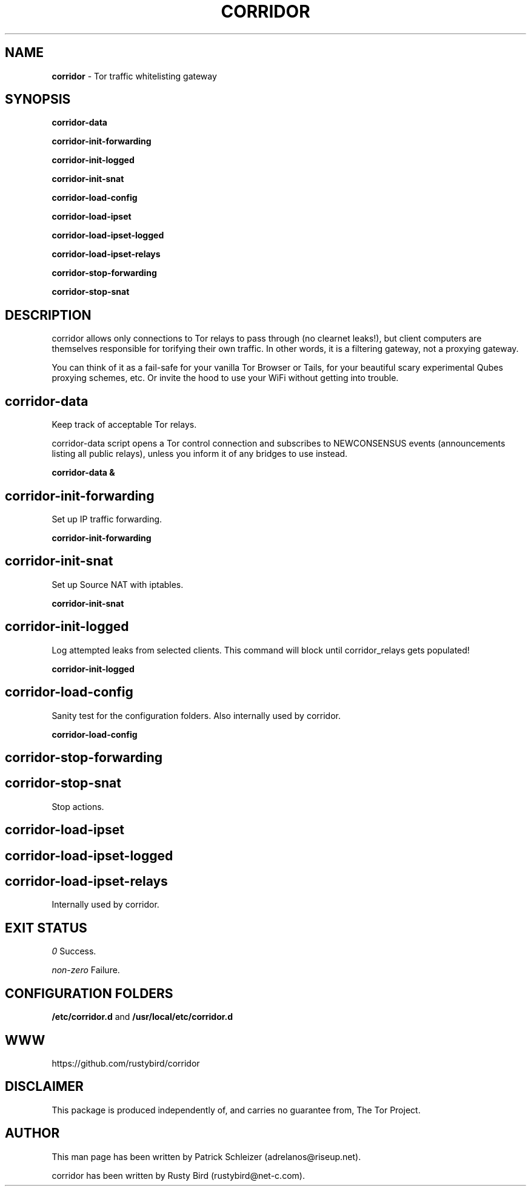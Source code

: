 .\" generated with Ronn/v0.7.3
.\" http://github.com/rtomayko/ronn/tree/0.7.3
.
.TH "CORRIDOR" "8" "July 2016" "" ""
.
.SH "NAME"
\fBcorridor\fR \- Tor traffic whitelisting gateway
.
.P
.
.P
.
.P
.
.SH "SYNOPSIS"
\fBcorridor\-data\fR
.
.P
\fBcorridor\-init\-forwarding\fR
.
.P
\fBcorridor\-init\-logged\fR
.
.P
\fBcorridor\-init\-snat\fR
.
.P
\fBcorridor\-load\-config\fR
.
.P
\fBcorridor\-load\-ipset\fR
.
.P
\fBcorridor\-load\-ipset\-logged\fR
.
.P
\fBcorridor\-load\-ipset\-relays\fR
.
.P
\fBcorridor\-stop\-forwarding\fR
.
.P
\fBcorridor\-stop\-snat\fR
.
.SH "DESCRIPTION"
corridor allows only connections to Tor relays to pass through (no clearnet leaks!), but client computers are themselves responsible for torifying their own traffic\. In other words, it is a filtering gateway, not a proxying gateway\.
.
.P
You can think of it as a fail\-safe for your vanilla Tor Browser or Tails, for your beautiful scary experimental Qubes proxying schemes, etc\. Or invite the hood to use your WiFi without getting into trouble\.
.
.SH "corridor\-data"
Keep track of acceptable Tor relays\.
.
.P
corridor\-data script opens a Tor control connection and subscribes to NEWCONSENSUS events (announcements listing all public relays), unless you inform it of any bridges to use instead\.
.
.P
\fBcorridor\-data &\fR
.
.SH "corridor\-init\-forwarding"
Set up IP traffic forwarding\.
.
.P
\fBcorridor\-init\-forwarding\fR
.
.SH "corridor\-init\-snat"
Set up Source NAT with iptables\.
.
.P
\fBcorridor\-init\-snat\fR
.
.SH "corridor\-init\-logged"
Log attempted leaks from selected clients\. This command will block until corridor_relays gets populated!
.
.P
\fBcorridor\-init\-logged\fR
.
.SH "corridor\-load\-config"
Sanity test for the configuration folders\. Also internally used by corridor\.
.
.P
\fBcorridor\-load\-config\fR
.
.SH "corridor\-stop\-forwarding"
.
.SH "corridor\-stop\-snat"
Stop actions\.
.
.SH "corridor\-load\-ipset"
.
.SH "corridor\-load\-ipset\-logged"
.
.SH "corridor\-load\-ipset\-relays"
Internally used by corridor\.
.
.SH "EXIT STATUS"
\fI0\fR Success\.
.
.P
\fInon\-zero\fR Failure\.
.
.SH "CONFIGURATION FOLDERS"
\fB/etc/corridor\.d\fR and \fB/usr/local/etc/corridor\.d\fR
.
.SH "WWW"
https://github\.com/rustybird/corridor
.
.SH "DISCLAIMER"
This package is produced independently of, and carries no guarantee from, The Tor Project\.
.
.SH "AUTHOR"
This man page has been written by Patrick Schleizer (adrelanos@riseup\.net)\.
.
.P
corridor has been written by Rusty Bird (rustybird@net-c\.com)\.

